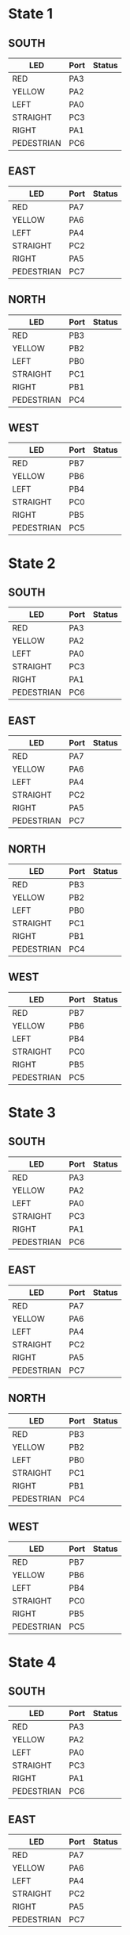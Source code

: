* State 1
** SOUTH
| LED        | Port | Status |
|------------+------+--------|
| RED        | PA3  |        |
| YELLOW     | PA2  |        |
| LEFT       | PA0  |        |
| STRAIGHT   | PC3  |        |
| RIGHT      | PA1  |        |
| PEDESTRIAN | PC6  |        |
** EAST
| LED        | Port | Status |
|------------+------+--------|
| RED        | PA7  |        |
| YELLOW     | PA6  |        |
| LEFT       | PA4  |        |
| STRAIGHT   | PC2  |        |
| RIGHT      | PA5  |        |
| PEDESTRIAN | PC7  |        |
** NORTH
| LED        | Port | Status |
|------------+------+--------|
| RED        | PB3  |        |
| YELLOW     | PB2  |        |
| LEFT       | PB0  |        |
| STRAIGHT   | PC1  |        |
| RIGHT      | PB1  |        |
| PEDESTRIAN | PC4  |        |
** WEST
| LED        | Port | Status |
|------------+------+--------|
| RED        | PB7  |        |
| YELLOW     | PB6  |        |
| LEFT       | PB4  |        |
| STRAIGHT   | PC0  |        |
| RIGHT      | PB5  |        |
| PEDESTRIAN | PC5  |        |

* State 2
** SOUTH
| LED        | Port | Status |
|------------+------+--------|
| RED        | PA3  |        |
| YELLOW     | PA2  |        |
| LEFT       | PA0  |        |
| STRAIGHT   | PC3  |        |
| RIGHT      | PA1  |        |
| PEDESTRIAN | PC6  |        |
** EAST
| LED        | Port | Status |
|------------+------+--------|
| RED        | PA7  |        |
| YELLOW     | PA6  |        |
| LEFT       | PA4  |        |
| STRAIGHT   | PC2  |        |
| RIGHT      | PA5  |        |
| PEDESTRIAN | PC7  |        |
** NORTH
| LED        | Port | Status |
|------------+------+--------|
| RED        | PB3  |        |
| YELLOW     | PB2  |        |
| LEFT       | PB0  |        |
| STRAIGHT   | PC1  |        |
| RIGHT      | PB1  |        |
| PEDESTRIAN | PC4  |        |
** WEST
| LED        | Port | Status |
|------------+------+--------|
| RED        | PB7  |        |
| YELLOW     | PB6  |        |
| LEFT       | PB4  |        |
| STRAIGHT   | PC0  |        |
| RIGHT      | PB5  |        |
| PEDESTRIAN | PC5  |        |
* State 3
** SOUTH
| LED        | Port | Status |
|------------+------+--------|
| RED        | PA3  |        |
| YELLOW     | PA2  |        |
| LEFT       | PA0  |        |
| STRAIGHT   | PC3  |        |
| RIGHT      | PA1  |        |
| PEDESTRIAN | PC6  |        |
** EAST
| LED        | Port | Status |
|------------+------+--------|
| RED        | PA7  |        |
| YELLOW     | PA6  |        |
| LEFT       | PA4  |        |
| STRAIGHT   | PC2  |        |
| RIGHT      | PA5  |        |
| PEDESTRIAN | PC7  |        |
** NORTH
| LED        | Port | Status |
|------------+------+--------|
| RED        | PB3  |        |
| YELLOW     | PB2  |        |
| LEFT       | PB0  |        |
| STRAIGHT   | PC1  |        |
| RIGHT      | PB1  |        |
| PEDESTRIAN | PC4  |        |
** WEST
| LED        | Port | Status |
|------------+------+--------|
| RED        | PB7  |        |
| YELLOW     | PB6  |        |
| LEFT       | PB4  |        |
| STRAIGHT   | PC0  |        |
| RIGHT      | PB5  |        |
| PEDESTRIAN | PC5  |        |
* State 4
** SOUTH
| LED        | Port | Status |
|------------+------+--------|
| RED        | PA3  |        |
| YELLOW     | PA2  |        |
| LEFT       | PA0  |        |
| STRAIGHT   | PC3  |        |
| RIGHT      | PA1  |        |
| PEDESTRIAN | PC6  |        |
** EAST
| LED        | Port | Status |
|------------+------+--------|
| RED        | PA7  |        |
| YELLOW     | PA6  |        |
| LEFT       | PA4  |        |
| STRAIGHT   | PC2  |        |
| RIGHT      | PA5  |        |
| PEDESTRIAN | PC7  |        |
** NORTH
| LED        | Port | Status |
|------------+------+--------|
| RED        | PB3  |        |
| YELLOW     | PB2  |        |
| LEFT       | PB0  |        |
| STRAIGHT   | PC1  |        |
| RIGHT      | PB1  |        |
| PEDESTRIAN | PC4  |        |
** WEST
| LED        | Port | Status |
|------------+------+--------|
| RED        | PB7  |        |
| YELLOW     | PB6  |        |
| LEFT       | PB4  |        |
| STRAIGHT   | PC0  |        |
| RIGHT      | PB5  |        |
| PEDESTRIAN | PC5  |        |
* State 5
** SOUTH
| LED        | Port | Status |
|------------+------+--------|
| RED        | PA3  |        |
| YELLOW     | PA2  |        |
| LEFT       | PA0  |        |
| STRAIGHT   | PC3  |        |
| RIGHT      | PA1  |        |
| PEDESTRIAN | PC6  |        |
** EAST
| LED        | Port | Status |
|------------+------+--------|
| RED        | PA7  |        |
| YELLOW     | PA6  |        |
| LEFT       | PA4  |        |
| STRAIGHT   | PC2  |        |
| RIGHT      | PA5  |        |
| PEDESTRIAN | PC7  |        |
** NORTH
| LED        | Port | Status |
|------------+------+--------|
| RED        | PB3  |        |
| YELLOW     | PB2  |        |
| LEFT       | PB0  |        |
| STRAIGHT   | PC1  |        |
| RIGHT      | PB1  |        |
| PEDESTRIAN | PC4  |        |
** WEST
| LED        | Port | Status |
|------------+------+--------|
| RED        | PB7  |        |
| YELLOW     | PB6  |        |
| LEFT       | PB4  |        |
| STRAIGHT   | PC0  |        |
| RIGHT      | PB5  |        |
| PEDESTRIAN | PC5  |        |


* State 1
** SOUTH
| LED        | Port | Status |
|------------+------+--------|
| RED        | PA3  |        |
| YELLOW     | PA2  |        |
| LEFT       | PA0  |        |
| STRAIGHT   | PC3  |        |
| RIGHT      | PA1  |        |
| PEDESTRIAN | PC6  |        |
** EAST
| LED        | Port | Status |
|------------+------+--------|
| RED        | PA7  |        |
| YELLOW     | PA6  |        |
| LEFT       | PA4  |        |
| STRAIGHT   | PC2  |        |
| RIGHT      | PA5  |        |
| PEDESTRIAN | PC7  |        |
** NORTH
| LED        | Port | Status |
|------------+------+--------|
| RED        | PB3  |        |
| YELLOW     | PB2  |        |
| LEFT       | PB0  |        |
| STRAIGHT   | PC1  |        |
| RIGHT      | PB1  |        |
| PEDESTRIAN | PC4  |        |
** WEST
| LED        | Port | Status |
|------------+------+--------|
| RED        | PB7  |        |
| YELLOW     | PB6  |        |
| LEFT       | PB4  |        |
| STRAIGHT   | PC0  |        |
| RIGHT      | PB5  |        |
| PEDESTRIAN | PC5  |        |

* State 2
** SOUTH
| LED        | Port | Status |
|------------+------+--------|
| RED        | PA3  |        |
| YELLOW     | PA2  |        |
| LEFT       | PA0  |        |
| STRAIGHT   | PC3  |        |
| RIGHT      | PA1  |        |
| PEDESTRIAN | PC6  |        |
** EAST
| LED        | Port | Status |
|------------+------+--------|
| RED        | PA7  |        |
| YELLOW     | PA6  |        |
| LEFT       | PA4  |        |
| STRAIGHT   | PC2  |        |
| RIGHT      | PA5  |        |
| PEDESTRIAN | PC7  |        |
** NORTH
| LED        | Port | Status |
|------------+------+--------|
| RED        | PB3  |        |
| YELLOW     | PB2  |        |
| LEFT       | PB0  |        |
| STRAIGHT   | PC1  |        |
| RIGHT      | PB1  |        |
| PEDESTRIAN | PC4  |        |
** WEST
| LED        | Port | Status |
|------------+------+--------|
| RED        | PB7  |        |
| YELLOW     | PB6  |        |
| LEFT       | PB4  |        |
| STRAIGHT   | PC0  |        |
| RIGHT      | PB5  |        |
| PEDESTRIAN | PC5  |        |
* State 3
** SOUTH
| LED        | Port | Status |
|------------+------+--------|
| RED        | PA3  |        |
| YELLOW     | PA2  |        |
| LEFT       | PA0  |        |
| STRAIGHT   | PC3  |        |
| RIGHT      | PA1  |        |
| PEDESTRIAN | PC6  |        |
** EAST
| LED        | Port | Status |
|------------+------+--------|
| RED        | PA7  |        |
| YELLOW     | PA6  |        |
| LEFT       | PA4  |        |
| STRAIGHT   | PC2  |        |
| RIGHT      | PA5  |        |
| PEDESTRIAN | PC7  |        |
** NORTH
| LED        | Port | Status |
|------------+------+--------|
| RED        | PB3  |        |
| YELLOW     | PB2  |        |
| LEFT       | PB0  |        |
| STRAIGHT   | PC1  |        |
| RIGHT      | PB1  |        |
| PEDESTRIAN | PC4  |        |
** WEST
| LED        | Port | Status |
|------------+------+--------|
| RED        | PB7  |        |
| YELLOW     | PB6  |        |
| LEFT       | PB4  |        |
| STRAIGHT   | PC0  |        |
| RIGHT      | PB5  |        |
| PEDESTRIAN | PC5  |        |
* State 4
** SOUTH
| LED        | Port | Status |
|------------+------+--------|
| RED        | PA3  |        |
| YELLOW     | PA2  |        |
| LEFT       | PA0  |        |
| STRAIGHT   | PC3  |        |
| RIGHT      | PA1  |        |
| PEDESTRIAN | PC6  |        |
** EAST
| LED        | Port | Status |
|------------+------+--------|
| RED        | PA7  |        |
| YELLOW     | PA6  |        |
| LEFT       | PA4  |        |
| STRAIGHT   | PC2  |        |
| RIGHT      | PA5  |        |
| PEDESTRIAN | PC7  |        |
** NORTH
| LED        | Port | Status |
|------------+------+--------|
| RED        | PB3  |        |
| YELLOW     | PB2  |        |
| LEFT       | PB0  |        |
| STRAIGHT   | PC1  |        |
| RIGHT      | PB1  |        |
| PEDESTRIAN | PC4  |        |
** WEST
| LED        | Port | Status |
|------------+------+--------|
| RED        | PB7  |        |
| YELLOW     | PB6  |        |
| LEFT       | PB4  |        |
| STRAIGHT   | PC0  |        |
| RIGHT      | PB5  |        |
| PEDESTRIAN | PC5  |        |
* State 5
** SOUTH
| LED        | Port | Status |
|------------+------+--------|
| RED        | PA3  |        |
| YELLOW     | PA2  |        |
| LEFT       | PA0  |        |
| STRAIGHT   | PC3  |        |
| RIGHT      | PA1  |        |
| PEDESTRIAN | PC6  |        |
** EAST
| LED        | Port | Status |
|------------+------+--------|
| RED        | PA7  |        |
| YELLOW     | PA6  |        |
| LEFT       | PA4  |        |
| STRAIGHT   | PC2  |        |
| RIGHT      | PA5  |        |
| PEDESTRIAN | PC7  |        |
** NORTH
| LED        | Port | Status |
|------------+------+--------|
| RED        | PB3  |        |
| YELLOW     | PB2  |        |
| LEFT       | PB0  |        |
| STRAIGHT   | PC1  |        |
| RIGHT      | PB1  |        |
| PEDESTRIAN | PC4  |        |
** WEST
| LED        | Port | Status |
|------------+------+--------|
| RED        | PB7  |        |
| YELLOW     | PB6  |        |
| LEFT       | PB4  |        |
| STRAIGHT   | PC0  |        |
| RIGHT      | PB5  |        |
| PEDESTRIAN | PC5  |        |

